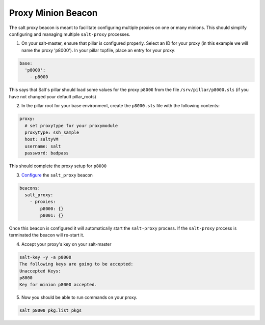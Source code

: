 .. _proxy-minion-beacon:

.. versionadded:: 2015.8.3

===================
Proxy Minion Beacon
===================


The salt proxy beacon is meant to facilitate configuring
multiple proxies on one or many minions. This should simplify
configuring and managing multiple ``salt-proxy`` processes.

1. On your salt-master, ensure that pillar is configured properly.  Select an ID
   for your proxy (in this example we will name the proxy 'p8000').
   In your pillar topfile, place an entry for your proxy:

.. code-block:: yaml

   base:
     'p8000':
       - p8000

This says that Salt's pillar should load some values for the proxy ``p8000``
from the file ``/srv/pillar/p8000.sls`` (if you have not changed your default pillar_roots)

2. In the pillar root for your base environment, create the ``p8000.sls`` file with the
   following contents:

.. code-block:: yaml

   proxy:
     # set proxytype for your proxymodule
     proxytype: ssh_sample
     host: saltyVM
     username: salt
     password: badpass

This should complete the proxy setup for ``p8000``

3. `Configure`_ the ``salt_proxy`` beacon

.. code-block:: yaml

    beacons:
      salt_proxy:
        - proxies:
            p8000: {}
            p8001: {}


Once this beacon is configured it will automatically start the ``salt-proxy``
process. If the ``salt-proxy`` process is terminated the beacon will
re-start it.

4. Accept your proxy's key on your salt-master

.. code-block:: bash

   salt-key -y -a p8000
   The following keys are going to be accepted:
   Unaccepted Keys:
   p8000
   Key for minion p8000 accepted.

5. Now you should be able to run commands on your proxy.

.. code-block:: bash

    salt p8000 pkg.list_pkgs

.. _Configure: https://docs.saltproject.io/en/latest/topics/beacons/#configuring-beacons
